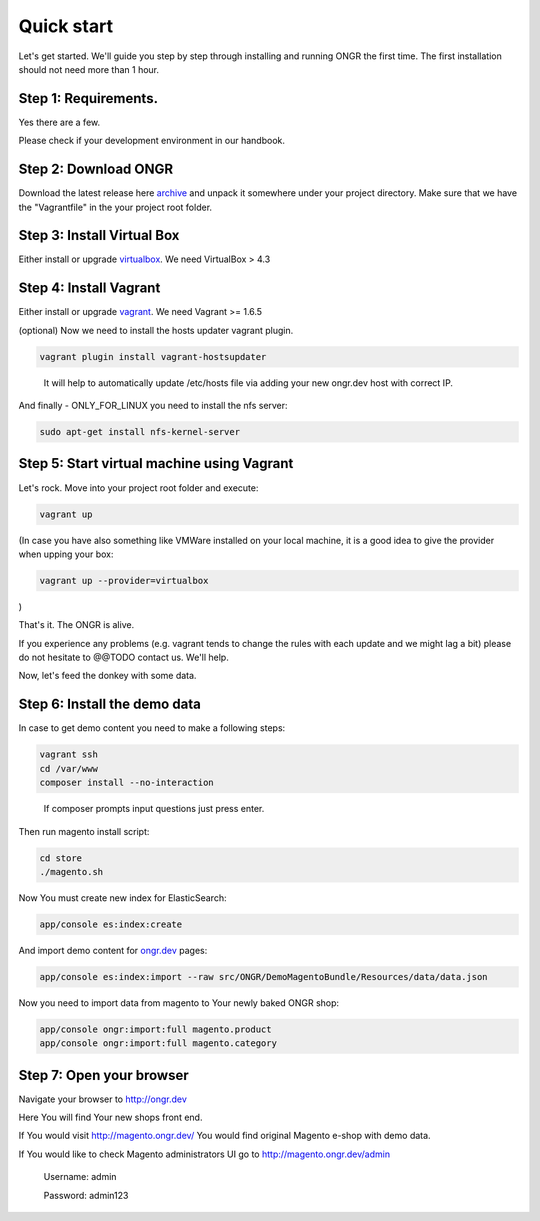 ===========
Quick start
===========

Let's get started. We'll guide you step by step through installing and running ONGR the first time. The first installation should not need more than 1 hour.

Step 1: Requirements.
---------------------

Yes there are a few.

Please check if your development environment in our handbook.

Step 2: Download ONGR
---------------------

Download the latest release here `archive <https://github.com/ongr-io/ongr-sandbox/releases>`_ and unpack it somewhere under your project directory. Make sure that we have the "Vagrantfile" in the your project root folder.

Step 3: Install Virtual Box
---------------------------

Either install or upgrade `virtualbox <https://www.virtualbox.org/wiki/Downloads>`_. We need VirtualBox > 4.3

Step 4: Install Vagrant
-----------------------

Either install or upgrade `vagrant <https://www.vagrantup.com/downloads.html>`_. We need Vagrant >= 1.6.5

(optional) Now we need to install the hosts updater vagrant plugin.

.. code-block:: bash

    vagrant plugin install vagrant-hostsupdater

..

   It will help to automatically update /etc/hosts file via adding your new ongr.dev host with correct IP.

And finally - ONLY_FOR_LINUX you need to install the nfs server:

.. code-block:: bash

    sudo apt-get install nfs-kernel-server

..

Step 5: Start virtual machine using Vagrant
-------------------------------------------

Let's rock. Move into your project root folder and execute:

.. code-block:: bash

    vagrant up

..

(In case you have also something like VMWare installed on your local machine, it is a good idea to give the provider when upping your box:

.. code-block:: bash

    vagrant up --provider=virtualbox

..

)

That's it. The ONGR is alive.

If you experience any problems (e.g. vagrant tends to change the rules with each update and we might lag a bit) please do not hesitate to @@TODO contact us. We'll help.

Now, let's feed the donkey with some data.

Step 6: Install the demo data
-----------------------------

In case to get demo content you need to make a following steps:

.. code-block:: bash

    vagrant ssh
    cd /var/www
    composer install --no-interaction

..

   If composer prompts input questions just press enter.


Then run magento install script:

.. code-block:: bash

    cd store
    ./magento.sh

..


Now You must create new index for ElasticSearch:

.. code-block:: bash

    app/console es:index:create

..

And import demo content for `ongr.dev <http://ongr.dev>`_ pages:

.. code-block:: bash

    app/console es:index:import --raw src/ONGR/DemoMagentoBundle/Resources/data/data.json

..

Now you need to import data from magento to Your newly baked ONGR shop:

.. code-block:: bash

    app/console ongr:import:full magento.product
    app/console ongr:import:full magento.category

..

Step 7: Open your browser
-------------------------

Navigate your browser to `http://ongr.dev <http://ongr.dev/>`_

Here You will find Your new shops front end.


If You would visit `http://magento.ongr.dev/ <http://magento.ongr.dev/>`_  You would find original Magento e-shop with demo data.

If You would like to check Magento administrators UI go to `http://magento.ongr.dev/admin <http://magento.ongr.dev/admin>`_

    Username: admin

    Password: admin123
